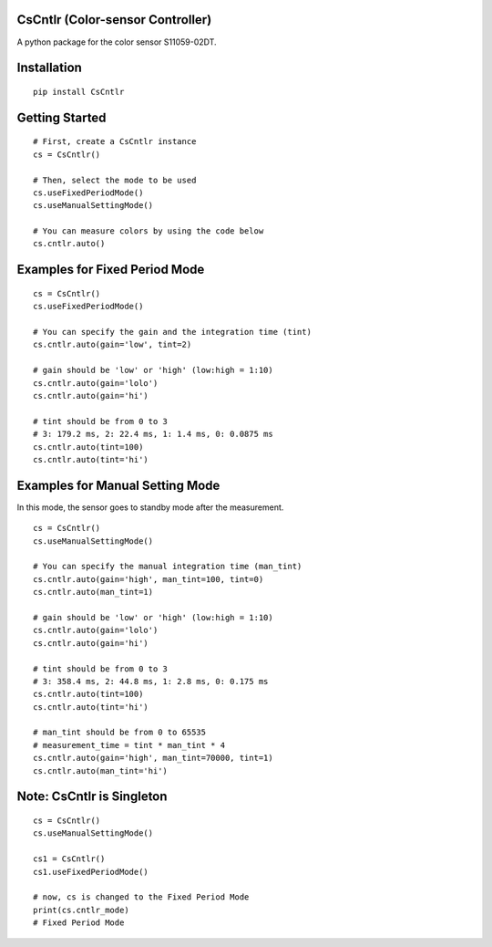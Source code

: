 CsCntlr (Color-sensor Controller)
=================================

A python package for the color sensor S11059-02DT.

Installation
============

::

    pip install CsCntlr

Getting Started
===============

::

    # First, create a CsCntlr instance
    cs = CsCntlr()

    # Then, select the mode to be used
    cs.useFixedPeriodMode()
    cs.useManualSettingMode()

    # You can measure colors by using the code below
    cs.cntlr.auto()

Examples for Fixed Period Mode
==============================

::

    cs = CsCntlr()
    cs.useFixedPeriodMode()

    # You can specify the gain and the integration time (tint)
    cs.cntlr.auto(gain='low', tint=2)

    # gain should be 'low' or 'high' (low:high = 1:10)
    cs.cntlr.auto(gain='lolo')
    cs.cntlr.auto(gain='hi')

    # tint should be from 0 to 3 
    # 3: 179.2 ms, 2: 22.4 ms, 1: 1.4 ms, 0: 0.0875 ms
    cs.cntlr.auto(tint=100)
    cs.cntlr.auto(tint='hi')

Examples for Manual Setting Mode
================================

In this mode, the sensor goes to standby mode after the measurement.

::

    cs = CsCntlr()
    cs.useManualSettingMode()

    # You can specify the manual integration time (man_tint)
    cs.cntlr.auto(gain='high', man_tint=100, tint=0)
    cs.cntlr.auto(man_tint=1)

    # gain should be 'low' or 'high' (low:high = 1:10)
    cs.cntlr.auto(gain='lolo')
    cs.cntlr.auto(gain='hi')

    # tint should be from 0 to 3
    # 3: 358.4 ms, 2: 44.8 ms, 1: 2.8 ms, 0: 0.175 ms
    cs.cntlr.auto(tint=100)
    cs.cntlr.auto(tint='hi')

    # man_tint should be from 0 to 65535
    # measurement_time = tint * man_tint * 4
    cs.cntlr.auto(gain='high', man_tint=70000, tint=1)
    cs.cntlr.auto(man_tint='hi')

Note: CsCntlr is Singleton
==========================

::

    cs = CsCntlr()
    cs.useManualSettingMode()

    cs1 = CsCntlr()
    cs1.useFixedPeriodMode()

    # now, cs is changed to the Fixed Period Mode
    print(cs.cntlr_mode)
    # Fixed Period Mode
